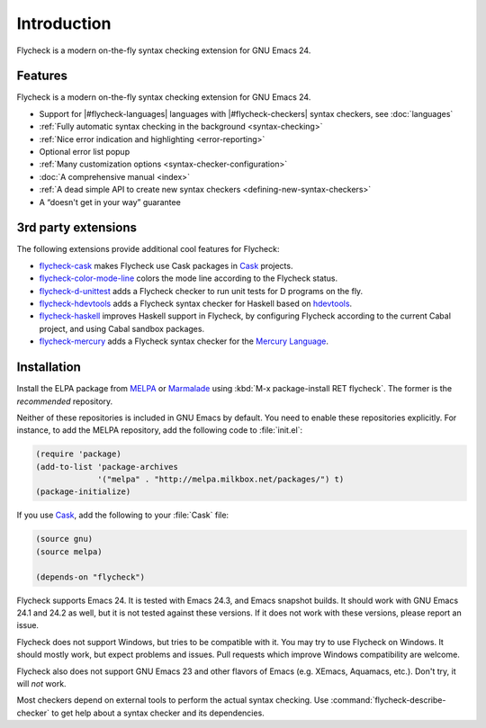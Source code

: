 ==============
 Introduction
==============

Flycheck is a modern on-the-fly syntax checking extension for GNU Emacs 24.

.. _features:

Features
========

Flycheck is a modern on-the-fly syntax checking extension for GNU Emacs 24.

- Support for |#flycheck-languages| languages with |#flycheck-checkers| syntax
  checkers, see :doc:`languages`
- :ref:`Fully automatic syntax checking in the background <syntax-checking>`
- :ref:`Nice error indication and highlighting <error-reporting>`
- Optional error list popup
- :ref:`Many customization options <syntax-checker-configuration>`
- :doc:`A comprehensive manual <index>`
- :ref:`A dead simple API to create new syntax checkers
  <defining-new-syntax-checkers>`
- A “doesn't get in your way” guarantee

.. _3rd-party-extensions:

3rd party extensions
====================

The following extensions provide additional cool features for Flycheck:

- flycheck-cask_ makes Flycheck use Cask packages in Cask_ projects.
- flycheck-color-mode-line_ colors the mode line according to the Flycheck
  status.
- flycheck-d-unittest_ adds a Flycheck checker to run unit tests for D programs
  on the fly.
- flycheck-hdevtools_ adds a Flycheck syntax checker for Haskell based on
  hdevtools_.
- flycheck-haskell_ improves Haskell support in Flycheck, by configuring
  Flycheck according to the current Cabal project, and using Cabal sandbox
  packages.
- flycheck-mercury_ adds a Flycheck syntax checker for the `Mercury Language`_.

.. _flycheck-cask: https://github.com/flycheck/flycheck-cask
.. _Cask: https://github.com/cask/cask
.. _flycheck-color-mode-line: https://github.com/flycheck/flycheck-color-mode-line
.. _flycheck-d-unittest: https://github.com/flycheck/flycheck-d-unittest
.. _flycheck-hdevtools: https://github.com/flycheck/flycheck-hdevtools
.. _hdevtools: https://github.com/bitc/hdevtools/
.. _flycheck-haskell: https://github.com/flycheck/flycheck-haskell
.. _flycheck-mercury: https://github.com/flycheck/flycheck-mercury
.. _Mercury language: http://mercurylang.org/

.. _installation:

Installation
============

Install the ELPA package from MELPA_ or Marmalade_ using :kbd:`M-x
package-install RET flycheck`.  The former is the *recommended* repository.

Neither of these repositories is included in GNU Emacs by default.  You need to
enable these repositories explicitly.  For instance, to add the MELPA
repository, add the following code to :file:`init.el`:

.. code-block:: cl

   (require 'package)
   (add-to-list 'package-archives
                '("melpa" . "http://melpa.milkbox.net/packages/") t)
   (package-initialize)

If you use Cask_, add the following to your :file:`Cask` file:

.. code-block:: cl

   (source gnu)
   (source melpa)

   (depends-on "flycheck")

Flycheck supports Emacs 24.  It is tested with Emacs 24.3, and Emacs snapshot
builds.  It should work with GNU Emacs 24.1 and 24.2 as well, but it is not
tested against these versions.  If it does not work with these versions, please
report an issue.

Flycheck does not support Windows, but tries to be compatible with it.  You may
try to use Flycheck on Windows.  It should mostly work, but expect problems and
issues.  Pull requests which improve Windows compatibility are welcome.

Flycheck also does not support GNU Emacs 23 and other flavors of Emacs
(e.g. XEmacs, Aquamacs, etc.).  Don't try, it will *not* work.

Most checkers depend on external tools to perform the actual syntax checking.
Use :command:`flycheck-describe-checker` to get help about a syntax checker and
its dependencies.

.. _MELPA: http://melpa.milkbox.net
.. _Marmalade: http://marmalade-repo.org/
